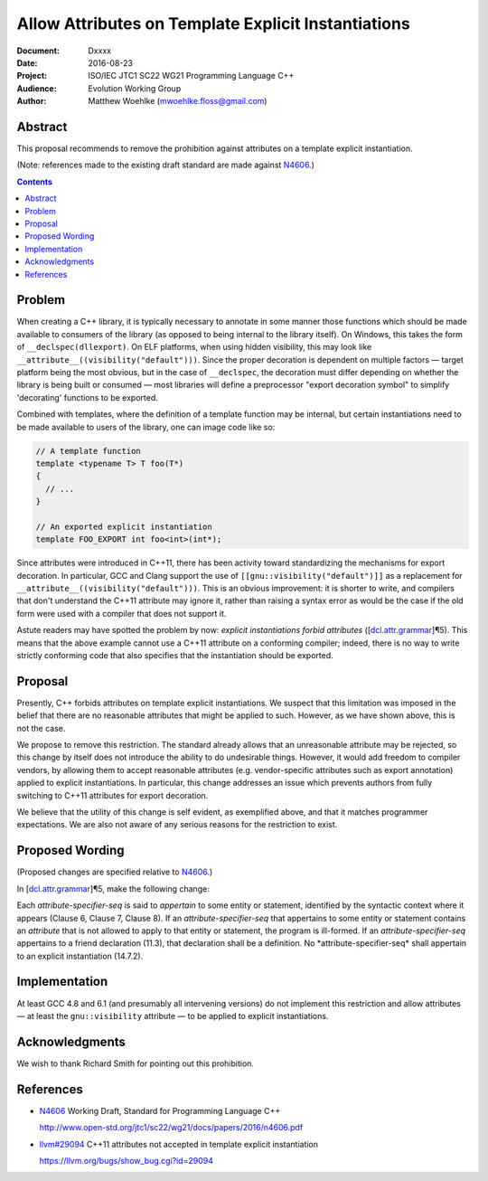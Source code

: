 ========================================================
  Allow Attributes on Template Explicit Instantiations
========================================================

:Document:  Dxxxx
:Date:      2016-08-23
:Project:   ISO/IEC JTC1 SC22 WG21 Programming Language C++
:Audience:  Evolution Working Group
:Author:    Matthew Woehlke (mwoehlke.floss@gmail.com)

.. raw:: html

  <style>
    html { color: black; background: white; }
    table.docinfo { margin: 2em 0; }
    p, li { text-align: justify; }
    .literal-block { background: #eee; border: 1px solid #ddd; padding: 0.5em; }
    .addition { color: #2c2; text-decoration: underline; }
    .removal { color: #e22; text-decoration: line-through; }
    .literal-block .literal-block { background: none; border: none; }
    .block-addition { background: #cfc; text-decoration: underline; }
  </style>

.. role:: add
    :class: addition

.. role:: del
    :class: removal


Abstract
========

This proposal recommends to remove the prohibition against attributes on a template explicit instantiation.

(Note: references made to the existing draft standard are made against N4606_.)

.. contents::


Problem
=======

When creating a C++ library, it is typically necessary to annotate in some manner those functions which should be made available to consumers of the library (as opposed to being internal to the library itself). On Windows, this takes the form of ``__declspec(dllexport)``. On ELF platforms, when using hidden visibility, this may look like ``__attribute__((visibility("default")))``. Since the proper decoration is dependent on multiple factors |--| target platform being the most obvious, but in the case of ``__declspec``, the decoration must differ depending on whether the library is being built or consumed |--| most libraries will define a preprocessor "export decoration symbol" to simplify 'decorating' functions to be exported.

Combined with templates, where the definition of a template function may be internal, but certain instantiations need to be made available to users of the library, one can image code like so:

.. code:: c++

  // A template function
  template <typename T> T foo(T*)
  {
    // ...
  }

  // An exported explicit instantiation
  template FOO_EXPORT int foo<int>(int*);

Since attributes were introduced in C++11, there has been activity toward standardizing the mechanisms for export decoration. In particular, GCC and Clang support the use of ``[[gnu::visibility("default")]]`` as a replacement for ``__attribute__((visibility("default")))``. This is an obvious improvement: it is shorter to write, and compilers that don't understand the C++11 attribute may ignore it, rather than raising a syntax error as would be the case if the old form were used with a compiler that does not support it.

Astute readers may have spotted the problem by now: *explicit instantiations forbid attributes* (|dcl.attr.grammar#5|). This means that the above example cannot use a C++11 attribute on a conforming compiler; indeed, there is no way to write strictly conforming code that also specifies that the instantiation should be exported.


Proposal
========

Presently, C++ forbids attributes on template explicit instantiations. We suspect that this limitation was imposed in the belief that there are no reasonable attributes that might be applied to such. However, as we have shown above, this is not the case.

We propose to remove this restriction. The standard already allows that an unreasonable attribute may be rejected, so this change by itself does not introduce the ability to do undesirable things. However, it would add freedom to compiler vendors, by allowing them to accept reasonable attributes (e.g. vendor-specific attributes such as export annotation) applied to explicit instantiations. In particular, this change addresses an issue which prevents authors from fully switching to C++11 attributes for export decoration.

We believe that the utility of this change is self evident, as exemplified above, and that it matches programmer expectations. We are also not aware of any serious reasons for the restriction to exist.


Proposed Wording
================

(Proposed changes are specified relative to N4606_.)

In |dcl.attr.grammar#5|, make the following change:

.. compound::
  :class: literal-block

  Each *attribute-specifier-seq* is said to *appertain* to some entity or statement, identified by the syntactic context where it appears (Clause 6, Clause 7, Clause 8).
  If an *attribute-specifier-seq* that appertains to some entity or statement contains an *attribute* that is not allowed to apply to that entity or statement, the program is ill-formed.
  If an *attribute-specifier-seq* appertains to a friend declaration (11.3), that declaration shall be a definition. :del:`No *attribute-specifier-seq* shall appertain to an explicit instantiation (14.7.2).`


Implementation
==============

At least GCC 4.8 and 6.1 (and presumably all intervening versions) do not implement this restriction and allow attributes |--| at least the ``gnu::visibility`` attribute |--| to be applied to explicit instantiations.


Acknowledgments
===============

We wish to thank Richard Smith for pointing out this prohibition.


References
==========

.. _N4606: http://www.open-std.org/jtc1/sc22/wg21/docs/papers/2016/n4606.pdf

* N4606_ Working Draft, Standard for Programming Language C++

  http://www.open-std.org/jtc1/sc22/wg21/docs/papers/2016/n4606.pdf

.. _llvm#29094: https://llvm.org/bugs/show_bug.cgi?id=29094

* `llvm#29094`_ C++11 attributes not accepted in template explicit instantiation

  https://llvm.org/bugs/show_bug.cgi?id=29094

.. .. .. .. .. .. .. .. .. .. .. .. .. .. .. .. .. .. .. .. .. .. .. .. .. ..

.. |dcl.attr.grammar#5| replace:: [\ `dcl.attr.grammar`_\ ]\ |para|\ 5
.. _dcl.attr.grammar: http://wg21.link/n4606#subsection.7.6.1

.. .. .. .. .. .. .. .. .. .. .. .. .. .. .. .. .. .. .. .. .. .. .. .. .. ..

.. |--| unicode:: U+02014 .. em dash
.. |para| unicode:: U+00B6 .. paragraph sign

.. kate: hl reStructuredText
